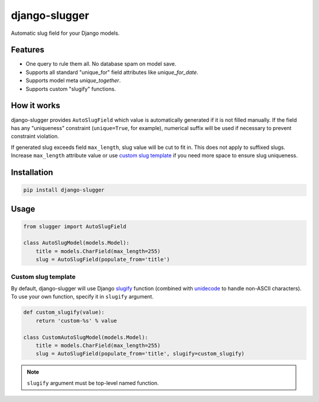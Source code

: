 django-slugger
==============

.. image:: https://gitlab.com/dspechnikov/django-slugger/badges/master/pipeline.svg
    :alt: build status
    :target: https://gitlab.com/dspechnikov/django-slugger/commits/master

.. image:: https://gitlab.com/dspechnikov/django-slugger/badges/master/coverage.svg
    :alt: code coverage
    :target: https://gitlab.com/dspechnikov/django-slugger/commits/master

.. image:: https://img.shields.io/pypi/v/django-slugger.svg
    :alt: pypi version
    :target: https://pypi.python.org/pypi/django-slugger

.. image:: https://img.shields.io/pypi/l/django-slugger.svg
    :alt: license
    :target: https://opensource.org/licenses/MIT

.. image:: https://img.shields.io/pypi/pyversions/django-slugger.svg
    :alt: python versions
    :target: https://www.python.org/

.. image:: https://img.shields.io/badge/django-1.11,2.0-blue.svg
    :alt: django versions
    :target: https://www.djangoproject.com/

Automatic slug field for your Django models.

Features
--------

* One query to rule them all. No database spam on model save.
* Supports all standard "unique_for" field attributes like *unique_for_date*.
* Supports model meta *unique_together*.
* Supports custom "slugify" functions.

How it works
------------

django-slugger provides ``AutoSlugField`` which value is automatically
generated if it is not filled manually. If the field has any "uniqueness"
constraint (``unique=True``, for example), numerical suffix will be used if
necessary to prevent constraint violation.

If generated slug exceeds field ``max_length``, slug value will be cut to
fit in. This does not apply to suffixed slugs. Increase ``max_length``
attribute value or use `custom slug template`_ if you need more space to
ensure slug uniqueness.

Installation
------------

.. code-block:: bash

    pip install django-slugger

Usage
-----

.. code-block:: python

    from slugger import AutoSlugField

    class AutoSlugModel(models.Model):
        title = models.CharField(max_length=255)
        slug = AutoSlugField(populate_from='title')

Custom slug template
++++++++++++++++++++

By default, django-slugger will use Django slugify_ function
(combined with unidecode_ to handle non-ASCII characters). To use your own function,
specify it in ``slugify`` argument.

.. code-block:: python

    def custom_slugify(value):
        return 'custom-%s' % value

    class CustomAutoSlugModel(models.Model):
        title = models.CharField(max_length=255)
        slug = AutoSlugField(populate_from='title', slugify=custom_slugify)

.. note::

    ``slugify`` argument must be top-level named function.

.. _slugify: https://docs.djangoproject.com/en/2.0/ref/utils/#django.utils.text.slugify
.. _unidecode: https://pypi.python.org/pypi/Unidecode
